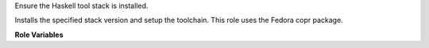 Ensure the Haskell tool stack is installed.

Installs the specified stack version and setup the toolchain.
This role uses the Fedora copr package.

**Role Variables**

.. zuul:rolevar:: lts_version

   The lts version.
